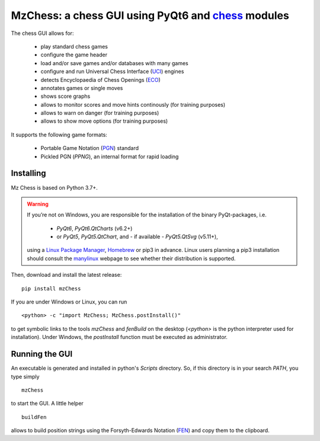MzChess: a chess GUI using PyQt6 and `chess`_ modules
==========================================================

The chess GUI allows for:

 * play standard chess games
 * configure the game header
 * load and/or save games and/or databases with many games
 * configure and run Universal Chess Interface (`UCI`_) engines
 * detects Encyclopaedia of Chess Openings (`ECO`_)
 * annotates games or single moves
 * shows score graphs
 * allows to monitor scores and move hints continously (for training purposes)
 * allows to warn on danger (for training purposes)
 * allows to show move options (for training purposes)

It supports the following game formats:

 * Portable Game Notation (`PGN`_) standard
 * Pickled PGN (*PPNG*), an internal format for rapid loading

Installing
--------------

Mz Chess is based on Python 3.7+.

.. warning::
 
 If you’re not on Windows, you are responsible for the installation of the binary PyQt-packages, i.e.

  * *PyQt6*, *PyQt6.QtCharts* (v6.2+)
  * or *PyQt5*, *PyQt5.QtChart*, and - if available - *PyQt5.QtSvg* (v5.11+),

 using a `Linux Package Manager`_, `Homebrew`_ or pip3 in advance. 
 Linux users planning a pip3 installation should consult the `manylinux`_ webpage 
 to see whether their distribution is supported.
 
Then, download and install the latest release:

::

    pip install mzChess
    
If you are under Windows or Linux, you can run 

::

    <python> -c "import MzChess; MzChess.postInstall()"  

to get symbolic links to the tools *mzChess* and *fenBuild* on the desktop 
(*<python>* is the python interpreter used for installation).
Under Windows, the *postInstall* function must be executed as administrator.

Running the GUI
-----------------------

An executable is generated and installed in python's *Scripts* directory. 
So, if this directory is in your search *PATH*, you type simply

::

    mzChess

to start the GUI. A little helper

::

   buildFen
   
allows to build position strings using the Forsyth-Edwards Notation (`FEN`_)
and copy them to the clipboard.

.. _chess: https://pypi.org/project/chess
.. _UCI: http://wbec-ridderkerk.nl/html/UCIProtocol.html
.. _PGN: https://github.com/fsmosca/PGN-Standard
.. _ECO: https://github.com/niklasf/chess-openings
.. _Linux Package Manager: https://packaging.python.org/guides/installing-using-linux-tools/
.. _Homebrew: https://docs.brew.sh/
.. _manylinux: https://github.com/pypa/manylinux
.. _FEN: https://en.wikipedia.org/wiki/Forsyth%E2%80%93Edwards_Notation
